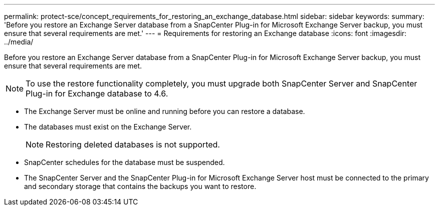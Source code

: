 ---
permalink: protect-sce/concept_requirements_for_restoring_an_exchange_database.html
sidebar: sidebar
keywords:
summary: 'Before you restore an Exchange Server database from a SnapCenter Plug-in for Microsoft Exchange Server backup, you must ensure that several requirements are met.'
---
= Requirements for restoring an Exchange database
:icons: font
:imagesdir: ../media/

[.lead]
Before you restore an Exchange Server database from a SnapCenter Plug-in for Microsoft Exchange Server backup, you must ensure that several requirements are met.

[NOTE]
To use the restore functionality completely, you must upgrade both SnapCenter Server and SnapCenter Plug-in for Exchange database to 4.6. 

* The Exchange Server must be online and running before you can restore a database.
* The databases must exist on the Exchange Server.
+
NOTE: Restoring deleted databases is not supported.

* SnapCenter schedules for the database must be suspended.
* The SnapCenter Server and the SnapCenter Plug-in for Microsoft Exchange Server host must be connected to the primary and secondary storage that contains the backups you want to restore.
